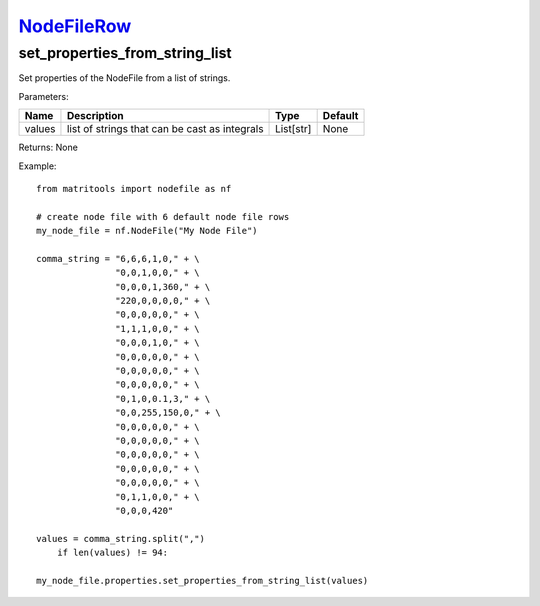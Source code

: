 `NodeFileRow <nodefilerow.html>`_
=================================
set_properties_from_string_list
-------------------------------
Set properties of the NodeFile from a list of strings.

Parameters:

+------------+-----------------------------------------------+------------------+---------+
| Name       | Description                                   | Type             | Default |
+============+===============================================+==================+=========+
| values     | list of strings that can be cast as integrals | List[str]        | None    |
+------------+-----------------------------------------------+------------------+---------+

Returns: None

Example::

    from matritools import nodefile as nf

    # create node file with 6 default node file rows
    my_node_file = nf.NodeFile("My Node File")

    comma_string = "6,6,6,1,0," + \
                   "0,0,1,0,0," + \
                   "0,0,0,1,360," + \
                   "220,0,0,0,0," + \
                   "0,0,0,0,0," + \
                   "1,1,1,0,0," + \
                   "0,0,0,1,0," + \
                   "0,0,0,0,0," + \
                   "0,0,0,0,0," + \
                   "0,0,0,0,0," + \
                   "0,1,0,0.1,3," + \
                   "0,0,255,150,0," + \
                   "0,0,0,0,0," + \
                   "0,0,0,0,0," + \
                   "0,0,0,0,0," + \
                   "0,0,0,0,0," + \
                   "0,0,0,0,0," + \
                   "0,1,1,0,0," + \
                   "0,0,0,420"

    values = comma_string.split(",")
        if len(values) != 94:

    my_node_file.properties.set_properties_from_string_list(values)

